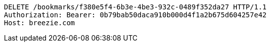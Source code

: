 [source,http,options="nowrap"]
----
DELETE /bookmarks/f380e5f4-6b3e-4be3-932c-0489f352da27 HTTP/1.1
Authorization: Bearer: 0b79bab50daca910b000d4f1a2b675d604257e42
Host: breezie.com

----
